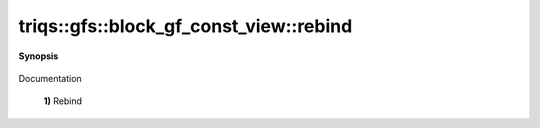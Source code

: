 ..
   Generated automatically by cpp2rst

.. highlight:: c
.. role:: red
.. role:: green
.. role:: param
.. role:: cppbrief


.. _block_gf_const_view_rebind:

triqs::gfs::block_gf_const_view::rebind
=======================================


**Synopsis**

 .. rst-class:: cppsynopsis

    1. | :cppbrief:`---------------  Rebind --------------------`
       | void :red:`rebind` (block_gf_const_view<Var, Target> :param:`x`) noexcept

    2. | :cppbrief:`Rebind on a non const view`
       | void :red:`rebind` (block_gf_const_view::mutable_view_type const & :param:`X`) noexcept

    3. | void :red:`rebind` (block_gf_const_view::regular_type const & :param:`X`) noexcept

Documentation



 **1)**          Rebind